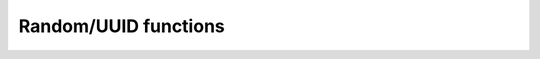 .. _ref_edgeql_functions_random:


Random/UUID functions
=====================

.. eql:function:: std::random() -> float64

    :return: pseudo-random number in the range `[0, 1)`
    :returntype: float64

    Return a pseudo-random number in the range `[0, 1)`.

.. eql:function:: std::uuid_generate_v1mc() -> uuid

    :return: version 1 UUID
    :returntype: uuid

    Return a version 1 UUID.

    The algorithm uses a random multicast MAC address instead of the
    real MAC address of the computer.
